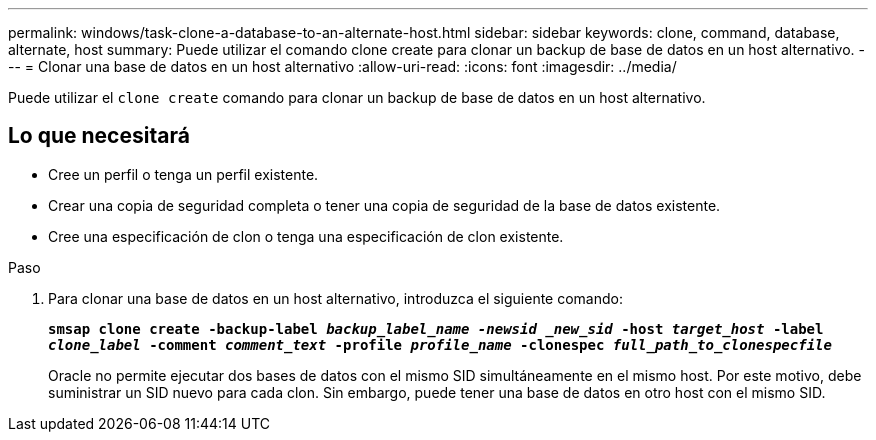 ---
permalink: windows/task-clone-a-database-to-an-alternate-host.html 
sidebar: sidebar 
keywords: clone, command, database, alternate, host 
summary: Puede utilizar el comando clone create para clonar un backup de base de datos en un host alternativo. 
---
= Clonar una base de datos en un host alternativo
:allow-uri-read: 
:icons: font
:imagesdir: ../media/


[role="lead"]
Puede utilizar el `clone create` comando para clonar un backup de base de datos en un host alternativo.



== Lo que necesitará

* Cree un perfil o tenga un perfil existente.
* Crear una copia de seguridad completa o tener una copia de seguridad de la base de datos existente.
* Cree una especificación de clon o tenga una especificación de clon existente.


.Paso
. Para clonar una base de datos en un host alternativo, introduzca el siguiente comando:
+
`*smsap clone create -backup-label _backup_label_name -newsid _new_sid_ -host _target_host_ -label _clone_label_ -comment _comment_text_ -profile _profile_name_ -clonespec _full_path_to_clonespecfile_*`

+
Oracle no permite ejecutar dos bases de datos con el mismo SID simultáneamente en el mismo host. Por este motivo, debe suministrar un SID nuevo para cada clon. Sin embargo, puede tener una base de datos en otro host con el mismo SID.


